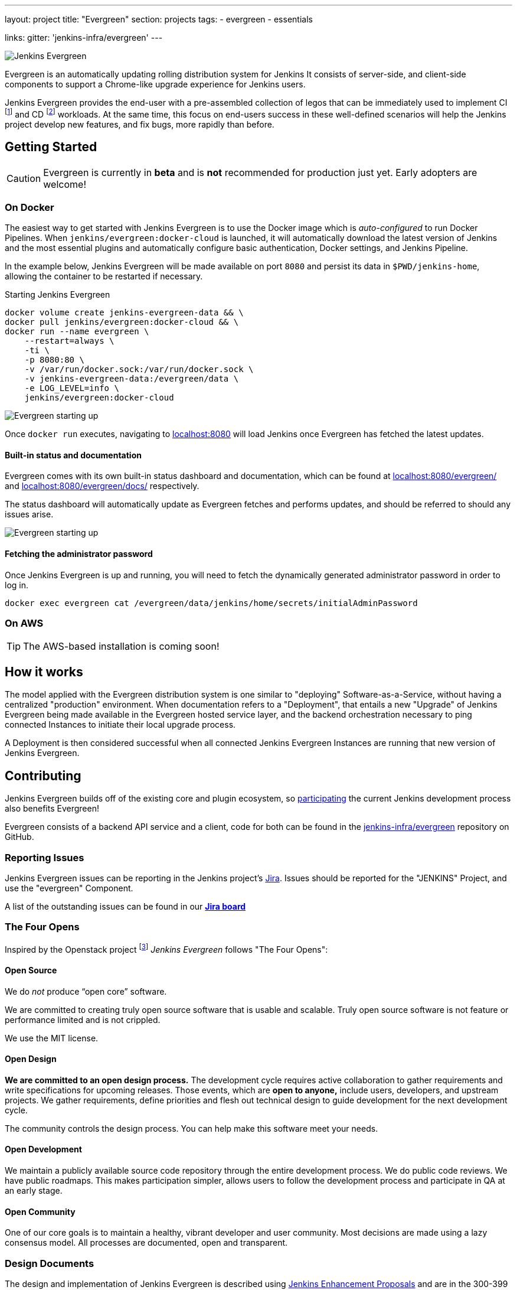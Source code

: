 ---
layout: project
title: "Evergreen"
section: projects
tags:
- evergreen
- essentials

links:
  gitter: 'jenkins-infra/evergreen'
---

image:/images/evergreen/magician_256.png[Jenkins Evergreen, role=center, float=right]

Evergreen is an automatically updating rolling distribution system for
Jenkins It consists of server-side, and client-side components to
support a Chrome-like upgrade experience for Jenkins users.

Jenkins Evergreen provides the end-user with a
pre-assembled collection of legos that can be immediately used to implement CI
footnoteref:[ci, https://en.wikipedia.org/wiki/Continuous_integration]
and CD
footnoteref:[cd, https://en.wikipedia.org/wiki/Continuous_delivery] workloads.
At the same time, this focus on end-users success in these well-defined scenarios
will help the Jenkins project develop new features, and fix
bugs, more rapidly than before.

== Getting Started

[CAUTION]
====
Evergreen is currently in **beta** and is **not** recommended for production
just yet. Early adopters are welcome!
====

=== On Docker

The easiest way to get started with Jenkins Evergreen is to use the Docker
image which is _auto-configured_ to run Docker Pipelines. When
`jenkins/evergreen:docker-cloud` is launched, it will automatically download
the latest version of Jenkins and the most essential plugins and automatically
configure basic authentication, Docker settings, and Jenkins Pipeline.

In the example below, Jenkins Evergreen will be made available on port `8080`
and persist its data in `$PWD/jenkins-home`, allowing the container to be
restarted if necessary.

.Starting Jenkins Evergreen
[source,bash]
----
docker volume create jenkins-evergreen-data && \
docker pull jenkins/evergreen:docker-cloud && \
docker run --name evergreen \
    --restart=always \
    -ti \
    -p 8080:80 \
    -v /var/run/docker.sock:/var/run/docker.sock \
    -v jenkins-evergreen-data:/evergreen/data \
    -e LOG_LEVEL=info \
    jenkins/evergreen:docker-cloud
----

image:/images/evergreen/evergreen-starting.png['Evergreen starting up', role=center]

Once `docker run` executes, navigating to
link:http://localhost:8080/[localhost:8080]
will load Jenkins once Evergreen has fetched the latest updates.

==== Built-in status and documentation

Evergreen comes with its own built-in status dashboard and documentation, which
can be found at
link:http://localhost:8080/evergreen/[localhost:8080/evergreen/]
and
link:http://localhost:8080/evergreen/docs/[localhost:8080/evergreen/docs/]
respectively.

The status dashboard will automatically update as Evergreen fetches and performs updates, and should be referred to should any issues arise.

image:/images/evergreen/evergreen-status.png['Evergreen starting up', role=center]


==== Fetching the administrator password

Once Jenkins Evergreen is up and running, you will need to fetch the
dynamically generated administrator password in order to log in.

[source,bash]
----
docker exec evergreen cat /evergreen/data/jenkins/home/secrets/initialAdminPassword
----


=== On AWS

[TIP]
====
The AWS-based installation is coming soon!
====


== How it works

The model applied with the Evergreen distribution system is one similar to
"deploying" Software-as-a-Service, without having a centralized "production"
environment. When documentation refers to a "Deployment", that entails a new
"Upgrade" of Jenkins Evergreen being made available in the Evergreen hosted
service layer, and the backend orchestration necessary to ping connected
Instances to initiate their local upgrade process.

A Deployment is then considered successful when all connected Jenkins
Evergreen Instances are running that new version of Jenkins Evergreen.


== Contributing

Jenkins Evergreen builds off of the existing core and plugin ecosystem, so
link:/participate[participating]
the current Jenkins development process also benefits Evergreen!

Evergreen consists of a backend API service and a client, code for both can be
found in the
link:https://github.com/jenkins-infra/evergreen[jenkins-infra/evergreen]
repository on GitHub.

=== Reporting Issues

Jenkins Evergreen issues can be reporting in the Jenkins project's
link:https://issues.jenkins-ci.org[Jira].
Issues should be reported for the "JENKINS" Project, and use the "evergreen"
Component.

A list of the outstanding issues can be found in our
link:https://issues.jenkins-ci.org/secure/RapidBoard.jspa?rapidView=406[*Jira board*]

=== The Four Opens

Inspired by the Openstack project
footnote:[https://governance.openstack.org/tc/reference/opens.html]
_Jenkins Evergreen_ follows "The Four Opens":

==== Open Source

We do _not_ produce “open core” software.

We are committed to creating truly open source software that is usable and
scalable. Truly open source software is not feature or performance limited and
is not crippled.

We use the MIT license.

==== Open Design

*We are committed to an open design process.*  The development cycle requires
active collaboration to gather requirements and write specifications for
upcoming releases. Those events, which are *open to anyone,* include users,
developers, and upstream projects. We gather requirements, define priorities
and flesh out technical design to guide development for the next development
cycle.

The community controls the design process. You can help make this software meet
your needs.

==== Open Development

We maintain a publicly available source code repository through the entire
development process. We do public code reviews. We have public roadmaps. This
makes participation simpler, allows users to follow the development process and
participate in QA at an early stage.

==== Open Community

One of our core goals is to maintain a healthy, vibrant developer and user
community. Most decisions are made using a lazy consensus model. All processes
are documented, open and transparent.

=== Design Documents

The design and implementation of Jenkins Evergreen is described using
link:https://github.com/jenkinsci/jep[Jenkins Enhancement Proposals]
and are in the 300-399 range, as listed below:

|===
| JEP | Title

| JEP-300
| link:https://github.com/jenkinsci/jep/tree/master/jep/300[Jenkins Evergreen]

| JEP-301
| link:https://github.com/jenkinsci/jep/tree/master/jep/301[Evergreen packaging for Jenkins Evergreen]

| JEP-302
| link:https://github.com/jenkinsci/jep/tree/master/jep/302[Evergreen snapshotting data safety system]

| JEP-303
| link:https://github.com/jenkinsci/jep/blob/master/jep/303[Evergreen Client Registration and Authentication]

| JEP-304
| link:https://github.com/jenkinsci/jep/tree/master/jep/304[Evergreen Client Error Telemetry Logging]

| JEP-305
| link:https://github.com/jenkinsci/jep/tree/master/jep/305[Publishing incremental commits as Maven releases]

| JEP-306
| link:https://github.com/jenkinsci/jep/tree/master/jep/306[Evergreen Instance Client Health Checking]

| JEP-307
| link:https://github.com/jenkinsci/jep/blob/master/jep/307[Evergreen Update Client/Server Lifecycle]

| JEP-308
| link:https://github.com/jenkinsci/jep/blob/master/jep/308[Evergreen Error Telemetry API]

| JEP-309
| link:https://github.com/jenkinsci/jep/blob/master/jep/309[Bill of Materials]

| JEP-310
| link:https://github.com/jenkinsci/jep/blob/master/jep/310[Evergreen AWS auto-configuration]

|===
